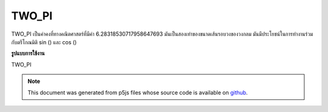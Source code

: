 .. raw:: html

	<script src="https://sketch.netpie.io/widget/p5-widget.js"></script>

TWO_PI
========

TWO_PI เป็นค่าคงที่ทางคณิตศาสตร์ที่มีค่า 6.28318530717958647693 มันเป็นสองเท่าของขนาดเส้นรอบวงของวงกลม มันมีประโยชน์ในการทำงานร่วมกับตรีโกณมิติ sin () และ cos ()

.. TWO_PI is a mathematical constant with the value
.. 6.28318530717958647693. It is twice the ratio of the
.. circumference of a circle to its diameter. It is useful in
.. combination with the trigonometric functions sin() and cos().
**รูปแบบการใช้งาน**

TWO_PI

.. raw:: html

	<script type="text/p5" data-autoplay data-hide-sourcecode>
	arc(50, 50, 80, 80, 0, TWO_PI);

	</script>

	<br><br>

.. note:: This document was generated from p5js files whose source code is available on `github <https://github.com/processing/p5.js>`_.
